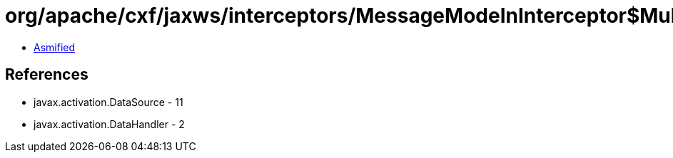 = org/apache/cxf/jaxws/interceptors/MessageModeInInterceptor$MultiPartDataSource.class

 - link:MessageModeInInterceptor$MultiPartDataSource-asmified.java[Asmified]

== References

 - javax.activation.DataSource - 11
 - javax.activation.DataHandler - 2

